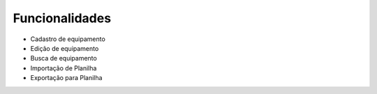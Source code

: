 Funcionalidades
===============

* Cadastro de equipamento
* Edição de equipamento
* Busca de equipamento
* Importação de Planilha
* Exportação para Planilha

